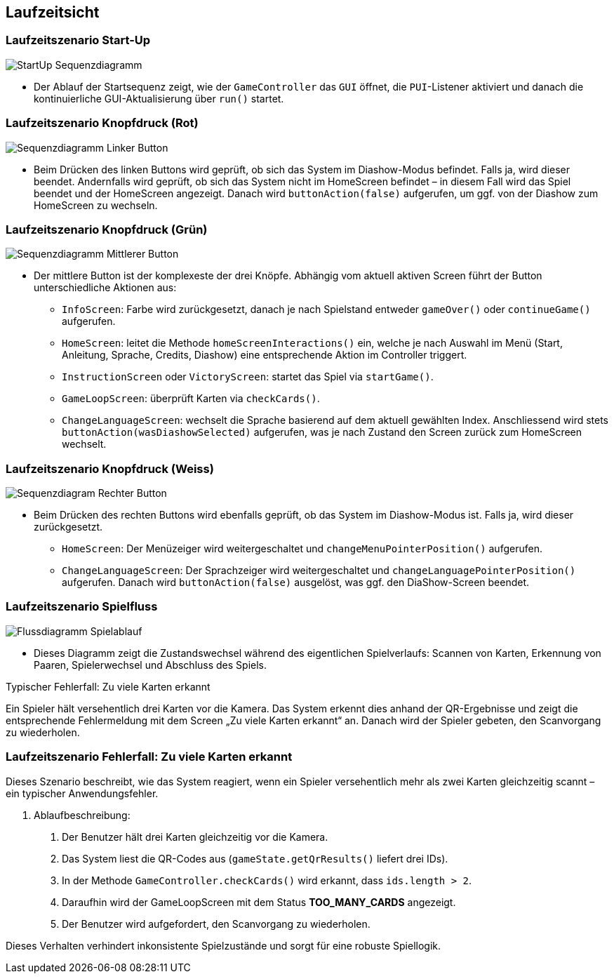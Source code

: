 == Laufzeitsicht

=== Laufzeitszenario Start-Up
image::../images/06_Sequenzdiagramm_Diagramm_Startup.png[StartUp Sequenzdiagramm]
* Der Ablauf der Startsequenz zeigt, wie der `GameController` das `GUI` öffnet, die `PUI`-Listener aktiviert und danach die kontinuierliche GUI-Aktualisierung über `run()` startet.

=== Laufzeitszenario Knopfdruck (Rot)
image::../images/06_Sequenzdiagramm_linkerButton.png[Sequenzdiagramm Linker Button]
* Beim Drücken des linken Buttons wird geprüft, ob sich das System im Diashow-Modus befindet. Falls ja, wird dieser beendet. Andernfalls wird geprüft, ob sich das System nicht im HomeScreen befindet – in diesem Fall wird das Spiel beendet und der HomeScreen angezeigt. Danach wird `buttonAction(false)` aufgerufen, um ggf. von der Diashow zum HomeScreen zu wechseln.

=== Laufzeitszenario Knopfdruck (Grün)
image::../images/06_Sequenzdiagramm_middleButton.png[Sequenzdiagramm Mittlerer Button]
* Der mittlere Button ist der komplexeste der drei Knöpfe. Abhängig vom aktuell aktiven Screen führt der Button unterschiedliche Aktionen aus:
** `InfoScreen`: Farbe wird zurückgesetzt, danach je nach Spielstand entweder `gameOver()` oder `continueGame()` aufgerufen.
** `HomeScreen`: leitet die Methode `homeScreenInteractions()` ein, welche je nach Auswahl im Menü (Start, Anleitung, Sprache, Credits, Diashow) eine entsprechende Aktion im Controller triggert.
** `InstructionScreen` oder `VictoryScreen`: startet das Spiel via `startGame()`.
** `GameLoopScreen`: überprüft Karten via `checkCards()`.
** `ChangeLanguageScreen`: wechselt die Sprache basierend auf dem aktuell gewählten Index.
Anschliessend wird stets `buttonAction(wasDiashowSelected)` aufgerufen, was je nach Zustand den Screen zurück zum HomeScreen wechselt.

=== Laufzeitszenario Knopfdruck (Weiss)
image::../images/06_Sequenzdiagramm_rightButton.png[Sequenzdiagram Rechter Button]
* Beim Drücken des rechten Buttons wird ebenfalls geprüft, ob das System im Diashow-Modus ist. Falls ja, wird dieser zurückgesetzt.
** `HomeScreen`: Der Menüzeiger wird weitergeschaltet und `changeMenuPointerPosition()` aufgerufen.
** `ChangeLanguageScreen`: Der Sprachzeiger wird weitergeschaltet und `changeLanguagePointerPosition()` aufgerufen.
Danach wird `buttonAction(false)` ausgelöst, was ggf. den DiaShow-Screen beendet.

=== Laufzeitszenario Spielfluss
image::../images/06_Flussdiagramm_Spielablauf.png[Flussdiagramm Spielablauf]
* Dieses Diagramm zeigt die Zustandswechsel während des eigentlichen Spielverlaufs: Scannen von Karten, Erkennung von Paaren, Spielerwechsel und Abschluss des Spiels.

.Typischer Fehlerfall: Zu viele Karten erkannt
Ein Spieler hält versehentlich drei Karten vor die Kamera. Das System erkennt dies anhand der QR-Ergebnisse und zeigt die entsprechende Fehlermeldung mit dem Screen „Zu viele Karten erkannt“ an. Danach wird der Spieler gebeten, den Scanvorgang zu wiederholen.

=== Laufzeitszenario Fehlerfall: Zu viele Karten erkannt

Dieses Szenario beschreibt, wie das System reagiert, wenn ein Spieler versehentlich mehr als zwei Karten gleichzeitig scannt – ein typischer Anwendungsfehler.

. Ablaufbeschreibung:
1. Der Benutzer hält drei Karten gleichzeitig vor die Kamera.
2. Das System liest die QR-Codes aus (`gameState.getQrResults()` liefert drei IDs).
3. In der Methode `GameController.checkCards()` wird erkannt, dass `ids.length > 2`.
4. Daraufhin wird der GameLoopScreen mit dem Status *TOO_MANY_CARDS* angezeigt.
5. Der Benutzer wird aufgefordert, den Scanvorgang zu wiederholen.

Dieses Verhalten verhindert inkonsistente Spielzustände und sorgt für eine robuste Spiellogik.